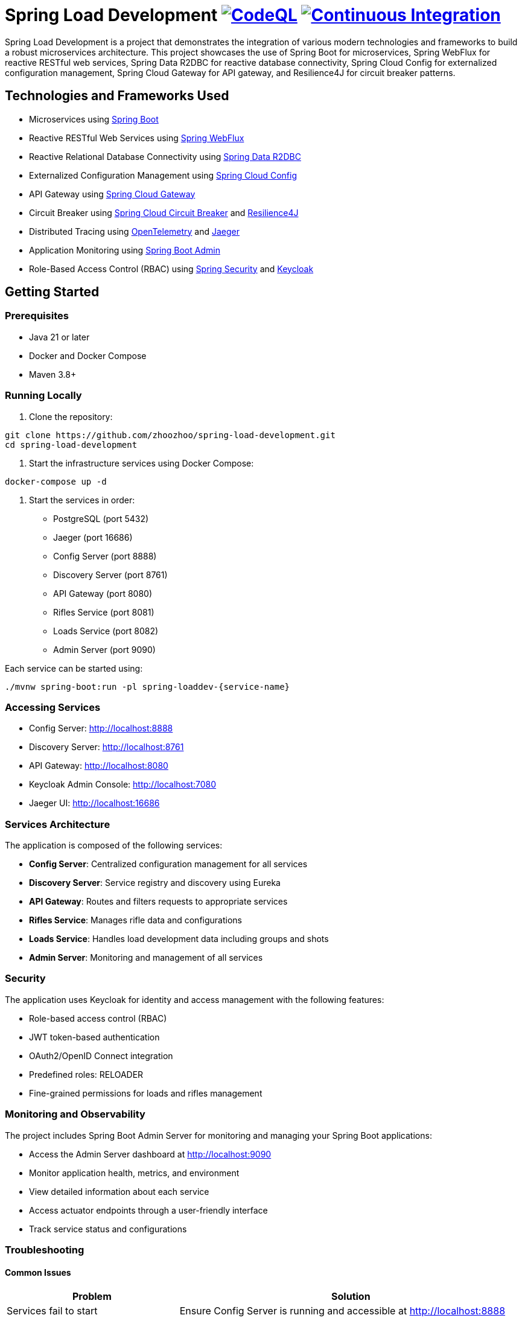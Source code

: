 = Spring Load Development image:https://github.com/zhoozhoo/spring-load-development/actions/workflows/github-code-scanning/codeql/badge.svg["CodeQL", link="https://github.com/zhoozhoo/spring-load-development/actions/workflows/github-code-scanning/codeql"] image:https://github.com/zhoozhoo/spring-load-development/actions/workflows/ci.yml/badge.svg["Continuous Integration", link="https://github.com/zhoozhoo/spring-load-development/actions/workflows/ci.yml"]

:author: Zhubin Salehi
:email: zhoozhoo@yahoo.com
:doctype: book

Spring Load Development is a project that demonstrates the integration of various modern technologies and frameworks to build a robust microservices architecture. This project showcases the use of Spring Boot for microservices, Spring WebFlux for reactive RESTful web services, Spring Data R2DBC for reactive database connectivity, Spring Cloud Config for externalized configuration management, Spring Cloud Gateway for API gateway, and Resilience4J for circuit breaker patterns.

== Technologies and Frameworks Used

* Microservices using link:https://spring.io/projects/spring-boot[Spring Boot]
* Reactive RESTful Web Services using link:https://docs.spring.io/spring-framework/reference/web/webflux.html[Spring WebFlux]
* Reactive Relational Database Connectivity using link:https://spring.io/projects/spring-data-r2dbc[Spring Data R2DBC]
* Externalized Configuration Management using link:https://spring.io/projects/spring-cloud-config[Spring Cloud Config]
* API Gateway using link:https://spring.io/projects/spring-cloud-gateway[Spring Cloud Gateway]
* Circuit Breaker using link:https://spring.io/projects/spring-cloud-circuitbreaker[Spring Cloud Circuit Breaker] and link:https://resilience4j.readme.io/docs/getting-started[Resilience4J]
* Distributed Tracing using link:https://opentelemetry.io/[OpenTelemetry] and link:https://www.jaegertracing.io/[Jaeger]
* Application Monitoring using link:https://github.com/codecentric/spring-boot-admin[Spring Boot Admin]
* Role-Based Access Control (RBAC) using link:https://spring.io/projects/spring-security[Spring Security] and link:https://www.keycloak.org/[Keycloak]

== Getting Started

=== Prerequisites

* Java 21 or later
* Docker and Docker Compose
* Maven 3.8+

=== Running Locally

. Clone the repository:
[source,bash]
----
git clone https://github.com/zhoozhoo/spring-load-development.git
cd spring-load-development
----

. Start the infrastructure services using Docker Compose:
[source,bash]
----
docker-compose up -d
----

. Start the services in order:
* PostgreSQL (port 5432)
* Jaeger (port 16686)
* Config Server (port 8888)
* Discovery Server (port 8761)
* API Gateway (port 8080)
* Rifles Service (port 8081)
* Loads Service (port 8082)
* Admin Server (port 9090)

Each service can be started using:
[source,bash]
----
./mvnw spring-boot:run -pl spring-loaddev-{service-name}
----

=== Accessing Services

* Config Server: http://localhost:8888
* Discovery Server: http://localhost:8761
* API Gateway: http://localhost:8080
* Keycloak Admin Console: http://localhost:7080
* Jaeger UI: http://localhost:16686

=== Services Architecture

The application is composed of the following services:

* *Config Server*: Centralized configuration management for all services
* *Discovery Server*: Service registry and discovery using Eureka
* *API Gateway*: Routes and filters requests to appropriate services
* *Rifles Service*: Manages rifle data and configurations
* *Loads Service*: Handles load development data including groups and shots
* *Admin Server*: Monitoring and management of all services

=== Security

The application uses Keycloak for identity and access management with the following features:

* Role-based access control (RBAC)
* JWT token-based authentication
* OAuth2/OpenID Connect integration
* Predefined roles: RELOADER
* Fine-grained permissions for loads and rifles management

=== Monitoring and Observability

The project includes Spring Boot Admin Server for monitoring and managing your Spring Boot applications:

* Access the Admin Server dashboard at http://localhost:9090
* Monitor application health, metrics, and environment
* View detailed information about each service
* Access actuator endpoints through a user-friendly interface
* Track service status and configurations

=== Troubleshooting

==== Common Issues

[cols="1,2"]
|===
|Problem |Solution

|Services fail to start
|Ensure Config Server is running and accessible at http://localhost:8888

|Authentication fails
|Verify Keycloak is running and the realm is properly imported

|Database connection issues
|Check PostgreSQL is running and credentials match in configuration

|Service discovery issues
|Ensure Eureka Server is running and services can reach http://localhost:8761
|===

==== Debug Mode

To run a service in debug mode:

[source,bash]
----
./mvnw spring-boot:run -Dspring-boot.run.jvmArguments="-agentlib:jdwp=transport=dt_socket,server=y,suspend=n,address=8000"
----

Then connect your IDE to port 8000.

=== License

This project is licensed under the Apache License 2.0 - see the LICENSE file for details.